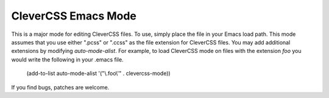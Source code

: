 ======================
 CleverCSS Emacs Mode
======================

This is a major mode for editing CleverCSS files.  To use, simply
place the file in your Emacs load path.  This mode assumes that you
use either ".pcss" or ".ccss" as the file extension for CleverCSS
files.  You may add additional extensions by modifying
`auto-mode-alist`.  For example, to load CleverCSS mode on files with
the extension `foo` you would write the following in your .emacs file.

    (add-to-list auto-mode-alist '("\\.foo\\'" . clevercss-mode))

If you find bugs, patches are welcome.
